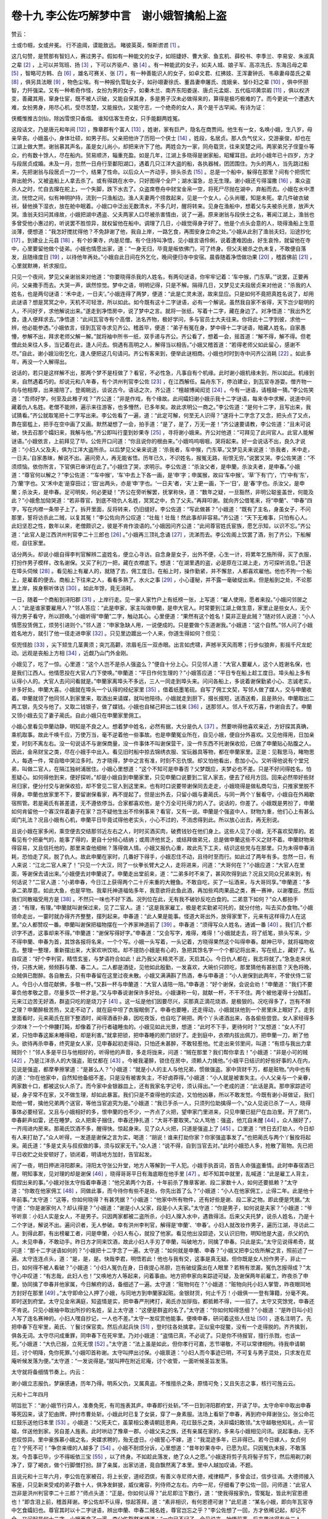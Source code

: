 卷十九 李公佐巧解梦中言　谢小娥智擒船上盗
========================================
赞云：

士或巾帼，女或弁冕。 行不逾阈，谟能致远。 睹彼英英，惭斯谫谫 [#f1]_ 。

这几句赞，是赞那有智妇人，赛过男子。假如有一种能文的女子，如班婕妤、曹大家、鱼玄机、薛校书、李季兰、李易安、朱淑真之辈 [#f2]_ ，上可以并驾班、扬 [#f3]_ ，下可以齐驱卢、骆 [#f4]_ 。有一种能武的女子，如夫人城、娘子军、高凉冼氏、东海吕母之辈 [#f5]_ ，智略可方韩、白 [#f6]_ ，雄名可赛关、张 [#f7]_ 。有一种善能识人的女子，如卓文君、红拂妓、王浑妻钟氏、韦皋妻母苗氏之辈 [#f8]_ ，俱另具法眼 [#f9]_ ，物色尘埃。有一种报仇雪耻女子，如孙翊妻徐氏、董昌妻申屠氏、庞娥亲、邹仆妇之辈 [#f10]_ ，俱中怀胆智，力歼强梁。又有一种希奇作怪，女扮为男的女子，如秦木兰、南齐东阳娄逞、唐贞元孟妪、五代临邛黄崇嘏 [#f11]_ ，俱以权济变，善藏其用，窜身仕宦，既不被人识破，又能自保其身，多是男子汉未必做得来的，算得是极巧极难的了。而今更说一个遭遇大难，女扮男身，用尽心机，受尽苦楚，又能报仇，又能守志，一个绝奇的女人，真个是千古罕闻。有诗为证：

侠概惟推古剑仙，除凶雪恨只香烟。 谁知估客生奇女，只手能翻两姓冤。

这段话文，乃是唐元和年间 [#f12]_ ，豫章郡有个富人 [#f13]_ ，姓谢，家有巨产，隐名在商贾间。他生有一女，名唤小娥，生八岁，母亲早丧。小娥虽小，身体壮硕，如男子形。父亲把他许了历阳一个侠士 [#f14]_ ，姓段，名居贞。那人负气仗义，交游豪俊，却也在江湖上做大贾。谢翁慕其声名，虽是女儿尚小，却把来许下了他。两姓合为一家，同舟载货，往来吴楚之间。两家弟兄子侄童仆等众，约有数十馀人，尽在船内。贸易顺济，辎重充盈。如是几年，江湖上多晓得是谢家船，昭耀耳目。此时小娥年已十四岁，方才与段居贞成婚。未及一月，忽然一日舟行至鄱阳湖口，遇着几只江洋大盗的船，各执器械，团团围住。为头的两人，当先跳过船来，先把谢翁与段居贞一刀一个，结果了性命。以后众人一齐动手，排头杀去 [#f15]_ 。总是一个船中，躲得在那里？间有个把慌忙奔出舱外，又被盗船上人拿去杀了。或有得跳在水中，只好图得个全尸；湖水溜急，总无生理。谢小娥还亏得溜撒 [#f16]_ ，乘众盗杀人之时，忙自去撺在舵上，一个失脚，跌下水去了。众盗席卷舟中财宝金帛一空，将死尸尽抛在湖中，弃船而去。小娥在水中漂流，恍惚之间，似有神明护持，流到一只渔船边。渔人夫妻两个捞救起来，见是一个女人，心头尚暖，知是未死。拿几件破衣破袄，替他换下湿衣，放在舱中眠着。小娥口中泛出无数清水，不多几时，醒将转来。见身在渔船中，想着父与夫被杀光景，放声大哭。渔翁夫妇问其缘故，小娥把湖中遇盗、父夫两家人口尽被杀害情由，说了一遍。原来谢翁与段侠士之名，著闻江湖上，渔翁也多曾受他小惠过的，听说罢不胜惊异，就权留他在船中。调理了几日，小娥觉得身子好了。他是个点头会意的人，晓得渔船上生意淡薄，便想道：“我怎好搅扰得他？不免辞谢了他，我自上岸，一路乞食，再图安身立命之处。”小娥从此别了渔翁夫妇，沿途抄化 [#f17]_ 。到建业上元县 [#f18]_ ，有个妙果寺，内是尼僧。有个住持叫净悟，见小娥言语伶俐，说着遭难因由，好生哀怜，就留他在寺中，心里要留他做个徒弟。小娥也情愿出家，道：“一身无归，毕竟是皈依佛门，可了终身。但父夫被杀之仇未复，不敢便自落发，且随缘度日 [#f19]_ ，以待他年再处。”小娥自此日间在外乞化，晚间便归寺中安宿。晨昏随着净悟做功果 [#f20]_ ，稽首佛前 [#f21]_ ，心里就默祷，祈求报应。

只见一个夜间，梦见父亲谢翁来对他道：“你要晓得杀我的人姓名，有两句谜语，你牢牢记着：‘车中猴，门东草。’”说罢，正要再问，父亲撒手而去。大哭一声，飒然惊觉。梦中之语，明明记得，只是不解。隔得几日，又梦见丈夫段居贞来对他说：“杀我的人姓名，也是两句谜语：‘禾中走，一日夫’。”小娥连得了两梦，便道：“此是亡灵未泯，故来显应。只是如何不竟把真姓名说了，却用此谜语？想是冥冥之中，天机不可轻泄，所以如此。如今既有这十二字谜语，必有一个解说。虽然我自家不省得，天下岂少聪明的人，不问好歹，求他解说出来。”遂走到净悟房中，说了梦中之言。就将一张纸，写着十二字，藏在身边了。对净悟道：“我出外乞食，逢人便拜求去。”净悟道：“此间瓦官寺有个高僧，法名齐物，极好学问，多与官员士大夫往来。你将此十二字到彼，求他一辨，他必能参透。”小娥依言，径到瓦官寺求见齐公。稽首毕，便道：“弟子有冤在身，梦中得十二字谜语，暗藏人姓名，自家愚懵，参解不出，拜求老师父解一解。”就将袖中所书一纸，双手递与齐公。齐公看了，想着一会，摇首道：“解不得，解不得。但老僧此处来往人多，当记着在此，逢人问去。倘遇有高明之人，解得当以相告。”小娥又稽首道：“若得老师父如此留心，感谢不尽。”自此，谢小娥沿街乞化，逢人便把这几句请问。齐公有客来到，便举此谜相商。小娥也时时到寺中问齐公消耗 [#f22]_ 。如此多年，再没一个人解得出。

说话的，若只是这样解不出，那两个梦不是枉做了？看官，不必性急，凡事自有个机缘。此时谢小娥机缘未到，所以如此。机缘到来，自然遇着巧的。却说元和八年春，有个洪州判官李公佐 [#f23]_ ，在江西解任。扁舟东下，停泊建业，到瓦官寺游耍。僧齐物一向与他相厚，出来接陪了。登阁眺远，谈说古今。语话之次，齐公道：“檀越博闻闳览 [#f24]_ 。今有一谜语，请檀越一猜。”李公佐笑道：“吾师好学，何至及此稚子戏？”齐公道：“非是作戏，有个缘故。此间孀妇谢小娥示我十二字谜语，每来寺中求解，说道中间藏着仇人名姓。老僧不能辨，遍示来往游客，也多懵然，已多年矣。故此求明公一商之。”李公佐道：“是何十二字，且写出来，我试猜看。”齐公就取笔把十二字写出来。李公佐看了一遍，道：“此定可解，何至无人识得？”遂将十二字念了又念，把头点了又点，靠在窗槛上，把手在空中画了又画。默然凝想了一会，拍手道：“是了，是了，万无一差！”齐公速要请教，李公佐道：“且未可说破，快去召那个孀妇来，我解与他。”齐公即叫行童到妙果寺 [#f25]_ ，寻将谢小娥来。齐公对他道：“可拜见了此间官人。此官人能解谜语。”小娥依言，上前拜见了毕。公佐开口问道：“你且说你的根由来。”小娥呜呜咽咽，哭将起来。好一会说话不出，良久才说道：“小妇人父及夫，俱为江洋大盗所杀。以后梦见父亲来说道：‘杀我者，车中猴，门东草。’又梦见夫来说道：‘杀我者，禾中走，一日夫。’自家愚昧，解说不出。遍问旁人，再无能省悟。历年已久，不识姓名，报冤无路，衔恨无穷。”说罢又哭。李公佐笑道：“不须烦恼。依你所言，下官俱已审详在此了。”小娥住了哭，求明示。李公佐道：“杀汝父者，是申蘭，杀汝夫者，是申春。”小娥道：“尊官何以解之？”李公佐道：“‘车中猴’，‘车’中去上下各一画，是‘申’字；申属猴，故曰‘车中猴’。‘草’下有‘门’，‘门’中有‘东’，乃‘蘭’字也。又‘禾中走’是穿田过；‘田’出两头，亦是‘申’字也。‘一日夫’者，‘夫’上更一画，下一‘日’，是‘春’字也。杀汝父，是申蘭；杀汝夫，是申春。足可明矣，何必更疑！”齐公在旁听解罢，抚掌称快，道：“数年之疑，一旦豁然，非明公聪鉴盖世，何能及此？”小娥愈加恸哭道：“若非尊官，到底不晓仇人名姓，冥冥之中，负了父夫。”再拜叩谢。就向齐公借笔来，将“申蘭”、“申春”四字，写在内襟一条带子上了。拆开里面，反将转来，仍旧缝好。李公佐道：“写此做甚？”小娥道：“既有了主名，身虽女子，不问那里，誓将访杀此二贼，以复其冤！”李公佐向齐公叹道：“壮哉！壮哉！然此事却非容易。”齐公道：“天下无难事，只怕有心人。此妇坚忍之性，数年以来，老僧颇识之，彼是不肯作浪语的。”小娥因问齐公道：“此间尊官姓氏宦族，愿乞示知，以识不忘。”齐公道：“此官人是江西洪州判官李二十三郎也 [#f26]_ 。”小娥再三顶礼念诵 [#f27]_ ，流涕而去。李公佐阁上饮罢了酒，别了齐公，下船解缆，自往家里。

话分两头。却说小娥自得李判官解辨二盗姓名，便立心寻访。自念身是女子，出外不便，心生一计，将累年乞施所得，买了衣服，打扮作男子模样，改名谢保。又买了利刀一把，藏在衣襟底下。想道：“在湖里遇的盗，必是原在江湖上走，方可探听消息。”日逐在埠头伺候 [#f28]_ 。看见船上有雇人的，就随了去，佣工度日。在船上时，操作勤紧，并不懈怠，人都喜欢雇他。他也不拘一个船上，是雇着的便去。商船上下往来之人，看看多熟了。水火之事 [#f29]_ ，小心谨秘，并不露一毫破绽出来。但是船到之处，不论那里上岸，挨身察听体访 [#f30]_ 。如此年馀，竟无消耗。

一日，随着一个商船到浔阳郡 [#f31]_ ，上岸行走。见一家人家竹户上有纸榜一张，上写道：“雇人使用，愿者来投。”小娥问邻居之人：“此是谁家要雇用人？”邻人答应：“此是申家，家主叫做申蘭，是申大官人。时常要到江湖上做生意，家里止是些女人，无个得力男子看守，所以顾唤。”小娥听得“申蘭”二字，触动其心。心里便道：“果然有这个姓名！莫非正是此贼？”随对邻人说道：“小人情愿投赁佣工，烦劳引进则个。”邻人道：“申家急缺人用，一说便成的。只是要做个东道谢我。”小娥道：“这个自然。”邻人问了小娥姓名地方，就引了他一径走进申家 [#f32]_ 。只见里边踱出一个人来，你道生得如何？但见：

伛兜怪脸 [#f33]_ ，尖下颏生几茎黄须；突兀高颧，浓眉毛压一双赤眼。出言如虎啸，声撼半天风雨寒；行步似狼奔，影摇千尺龙蛇动。远观是丧船上方相 [#f34]_ ，近觑乃山门外金刚。

小娥见了，吃了一惊。心里道：“这个人岂不是杀人强盗么？”便自十分上心。只见邻人道：“大官人要雇人，这个人姓谢名保，也是我们江西人。他情愿投在大官人门下使唤。”申蘭道：“平日作何生理的？”小娥答应道：“平日专在船上趁工度日。埠头船上多有认得小人的。大官人去问问看就是。”申蘭家离埠头不多远，三人一同走到埠头来。问问各船上，多说着谢保勤紧小心、志诚老实，许多好处。申蘭大喜。小娥就在埠头一个认得的经纪家里 [#f35]_ ，借着纸墨笔砚。自写了佣工文契，写邻人做了媒人，交与申蘭收着。申蘭就领了他同邻人到家里来，取酒出来请媒，就叫他陪待。小娥就走到厨下，掇长掇短，送酒送肴，且是熟分。申蘭取出二两工银，先交与他了。又取二钱银子，做了媒钱。小娥也自梯己秤出二钱来 [#f36]_ ，送那邻人。邻人千欢万喜，作谢自去了。申蘭又领小娥去见了妻子蔺氏。自此小娥只在申蘭家里佣工。

小娥心里看见申蘭动静，明知是不良之人。想着梦中姓名，必然有据，大分是仇人 [#f37]_ 。然要哄得他喜欢亲近，方好探其真确，乘机取事。故此千唤千应，万使万当，毫不逆着他一些事故。也是申蘭冤业所在，自见小娥，便自分外喜欢。又见他得用，日加亲爱，时刻不离左右。没一句说话不与谢保商量，没一件事体不叫谢保营干，没一件东西不托谢保收拾，已做了申蘭贴心贴腹之人。因此，金帛财宝之类，尽在小娥手中出入。看见旧时船中掠去锦绣衣服、宝玩器具等物，都在申蘭家里。正是：见鞍思马，睹物思人，每遇一件，常自暗中哭泣多时。方才晓得，梦中之言有准，时刻不忘仇恨。却又怕他看出，愈加小心。又听得他说有个堂兄弟，叫做二官人，在隔江独树浦居住。小娥心里想道：“这个不知可是申春否？父梦既应，夫梦必也不差。只是不好问得姓名，怕惹疑心。如何得他到来，便好探听。”却是小娥自到申蘭家里，只见申蘭口说要到二官人家去，便去了经月方回。回来必然带好些财帛归家，便分付交与谢保收拾，却不曾见二官人到这里来。也有时口说要带谢保同去走走，小娥晓得是做私商勾当，只推家里脱不得身。申蘭也放家里不下，要留谢保看家，再不提起了。但是出外去，只留小娥与妻蔺氏，与同一两个丫鬟看守。小娥自在外厢歇宿照管。若是蔺氏有甚差遣，无不遵依停当。合家都喜欢他，是个万全可托得力的人了。说话的，你差了。小娥既是男扮了，申蘭如何肯留他一个寡汉伴着妻子在家？岂不疑他生出不伶俐事来？看官，又有一说。申蘭是个强盗中人，财物为重，他们心上有甚么闺门礼法？况且小娥有心机，申蘭平日毕竟试得他老实头，小心不过的，不消虑得到此。所以放心出去，再无别说。

且说小娥在家多闲，乘空便去交结那邻近左右之人，时时买酒买肉，破费钱钞在他们身上。这些人见了小娥，无不喜欢契厚的。若看见有个把豪气的，能事了得的，更自十分倾心结纳；或周济他贫乏，或结拜做弟兄，总是做申蘭这些不义之财不着。申蘭财物来得容易，又且信托他的，那里来查他细帐？落得做人情。小娥又报仇心重，故此先下工夫，结识这些党与在那里。只为未得申春消耗，恐怕走了风，脱了仇人。故此申蘭在家时，几番好下得手，小娥忍住不动，且待时至而行。如此过了两年有多。忽然一日，有人来说：“江北二官人来了！”只见一个大汉，同了一伙拳长臂大之人，走将进来，问道：“大哥何在？”小娥应道：“大官人在里面，等谢保去请出来。”小娥便去对申蘭说了。申蘭走出堂前来，道：“二弟多时不来了，甚风吹得到此？况且又同众兄弟来到，有何话说？”二官人道：“小弟申春，今日江上获得两个二十斤来重的大鲤鱼。不敢自吃，买了一坛酒来，与大哥同享。”申蘭道：“多承二弟厚意。如此大鱼，也是罕物。我辈托神道福佑多年，我意欲将此鱼此酒，再加些鸡肉果品之类，赛一赛神，以谢覆庇。然后我们同散福受用方是 [#f38]_ 。不然只一味也不好下酒。况列位在此，无有我不破钞反吃白食的。二弟意下如何？”众人都拍手道：“有理，有理。”申蘭就叫谢保过来，见了二官人。道：“这是我家雇工，极是老实勤紧可托的，就分付他，叫去买办食物。”小娥领命走出，一霎时就办得齐齐整整，摆列起来。申春道：“此人果是能事。怪道大哥出外，放得家里下，元来有这样得力人在这里。”众人都赞叹一番。申蘭叫谢保把福物摆在一个养家神道前了 [#f39]_ 。申春道：“须得写众人姓名，通诚一番 [#f40]_ 。我们几个都识字不透，这事却来不得。”申蘭道：“谢保写得好字。”申春道：“又会写字，难得，难得！”小娥就走去，将了纸笔，排头写来，少不得申蘭、申春为首，其馀各报将名来，一个个写。小娥一头写着，一头记着，方晓得果然这个叫得申春。献神已毕，就将福物收去。整理一整理，重新摆出来，大家欢哄饮啖。却不提防小娥是有心的，急把其馀名字一个个都记将出来，写在纸上，藏好了。私自叹道：“好个李判官，精悟玄鉴，与梦语符合如此！此乃我父夫精灵不泯，天启其心。今日仇人都在，我志将就了。”急急走来伏侍，只拣大碗，频频斟与蘭、春二人。二人都是酒徒，见他如此殷勤，一发喜欢，大碗价只顾吃，那里猜他有甚别意？天色将晚，众贼俱已酣醉。各自散去，只有申春留在这里过夜未散。小娥又满满斟了热酒，奉与申春道：“小人谢保到此两年，不曾伏侍二官人。今日小人借花献佛，多敬一杯。”又斟一杯与申蘭道：“大官人请陪一陪。”申春道：“好个谢保，会说会劝！”申蘭道：“我们不要辜负他孝敬之意，尽量多饮一杯才是。”又与申春说谢保许多好处。小娥谦称一句，就献一杯，不干不住。两个被他灌得十分酩酊。元来江边苦无好酒，群盗只吃的是烧刀子 [#f41]_ 。这一坛是他们因要尽兴，买那真正滴花烧酒，是极狠的。况吃得多了，岂有不醉之理？申蘭醉极苦热，又走不动了，就在庭中坦了衣服眠倒了。申春也要睡，还走得动，小娥就扶他到一个房里床上眠好了。走到里面看时，元来蔺氏在厨下整酒时，闻得酒香扑鼻，因吃夜饭，也自吃了碗把。两个丫头递酒出来，各各偷些尝尝。女人家经得多少浓味？一个个伸腰打盹，却像着了孙行者磕睡虫的。小娥见如此光景，想道：“此时不下手，更待何时？”又想道：“女人不打紧，只怕申春这厮未睡得稳，却是利害。”就拿把锁，把申春睡的房门锁好了。走到庭中，衣襟内拔出佩刀，把申蘭一刀，断了他头。欲待再杀申春，终究是女人家，见申春起初走得动，只怕还未甚醉，不敢轻惹他。忙走出来邻里间，叫道：“有烦与我出力拿贼则个！”邻人多是平日与他相好的，听得他的声音，多走将拢来，问道：“贼在那里？我们帮你拿去！”小娥道：“非是小可的贼 [#f42]_ ，乃是江洋杀人的大强盗，赃仗都在 [#f43]_ 。今被我灌醉，锁住在房中，须赖人力擒他。”小娥平日结识的好些好事的人在内，见说是强盗，都摩拳擦掌道：“是甚么人？”小娥道：“就是小人的主人与他兄弟，惯做强盗。家中货财千万，都是赃物。”内中也有的道：“你在他家中，自然知他备细不差。只是没有被害失主，不好卤莽得。”小娥道：“小人就是被害失主。小人父亲与一个亲眷，两家数十口，都被这伙人杀了。而今家中金银器皿上，还有我家名字记号，须认得出。”一个老成的道：“此话是真。那申家踪迹可疑，身子常不在家，又不做生理，却如此暴富。我们只是不查得他的实迹，又怕他凶暴，所以不敢发觉。今既有谢小哥做证，我们助他一臂，擒他兄弟两个送官，等他当官追究为是。”小娥道：“我已手杀一人，只须列位助擒得一个。”众人见说已杀了一人，晓得事体必要经官。又且与小娥相好的多，恨申蘭的也不少，一齐点了火把，望申家门里进来，只见申蘭已挺尸在血泊里。开了房门，申春鼾声如雷，还在睡梦。众人把索子捆住，申春还挣扎道：“大哥不要取笑。”众人骂他：强盗，他兀自未醒 [#f44]_ 。众人捆好了，一齐闯进内房来。那蔺氏饮酒不多，醒得快。惊起身来。见了众人火把，只道是强盗上了 [#f45]_ 。口里道：“终日去打劫人，今日却有人来打劫了。”众人听得，一发道是谢保之言为实，喝道：“胡说！谁来打劫你家？你家强盗事发了。”也把蔺氏与两个丫鬟拴将起来。蔺氏道：“多是丈夫与叔叔做的事，须与奴家无干。”众人道：“说不得，自到当官去对。”此时小娥恐人多，抢散了赃物。先已把平日收贮之处安顿好了，锁闭着，明请地方加封，告官起发。

闹了一夜，明日押进浔阳郡来。浔阳太守张公升堂，地方人等解到一干人犯。小娥手执首词，首告人命强盗重情。此时申春宿酒已醒，明知事发，见对理的却是谢保 [#f46]_ ，晓得哥哥平日有海底眼在他手里 [#f47]_ 。却不知其中就里，乱喊道：“此是雇工人背主，假捏出来的事。”小娥对张太守指着申春道：“他兄弟两个为首，十年前杀了豫章客谢、段二家数十人，如何还要抵赖？”太守道：“你敢在他家佣工 [#f48]_ ，同做此事，而今待你有些不是处，你先出首了么？”小娥道：“小人在他家佣工，止得二年。此是他十年前事。”太守道：“这等，你如何晓得？有甚凭据？”小娥道：“他家中所有物件，还有好些是谢、段二家之物。即此便是凭据。”太守道：“你是谢家何人？却认得是？”小娥道：“谢是小人父家，段是小人夫家。”太守道：“你是男子，如何说是夫家？”小娥道：“爷爷听禀：小妇人实是女人，不是男子。只因两家都被二盗所杀，小妇人撺入水中，遇救得活。后来父夫托梦，说杀人姓名，乃是十二个字谜，解说不出。遍问识者，无人参破。幸有洪州李判官，解得是‘申蘭’、‘申春’。小妇人就改妆作男子，遍历江湖，寻访此二人。到得此郡，有出榜雇工者，问是申蘭，小妇人有心，就投了他家。看见他出没踪迹，又认识旧物，明知他是大盗，杀父的仇人。未见申春，不敢动手。昨日方才同来饮酒，故此小妇人手刃了申蘭，叫破地方，同擒了申春。只此是实。”太守见说得希奇，就问道：“那十二字谜语如何的？”小娥把十二字念了一遍。太守道：“如何就是申蘭、申春？”小娥又把李公佐所解之言，照前述了一遍。太守连连点头，道：“是，是，是。快哉李君，明悟若此！他也与我有交，这事是真无疑。但你既是女人扮作男子，非止一日，如何得不被人看破？”小娥道：“小妇人冤仇在身，日夜提心吊胆，岂有破绽露出在人眼里？若稍有泄漏，冤仇怎报得成？”太守心中叹道：“有志哉，此妇人也！”又唤地方人等起来，问着事由。地方把申家向来踪迹可疑，及谢保两年前雇工，昨夜杀了申蘭，协同擒了申春并他家属，今日解府的话，备细述了一遍。太守道：“赃物何在？”小娥道：“赃物向托小妇人掌管，昨夜眼同地方封好在那里 [#f49]_ 。”太守即命公人押了小娥，与同地方到申蘭家起赃。金银财货，何止千万！小娥俱一一登有簿籍，分毫不爽。即时送到府堂。太守见金帛满庭，知盗情是实，把申春严刑拷打，蔺氏亦加拶指，都抵赖不得，一一招了。太守又究馀党，申春还不肯说。只见小娥袖中取出所抄的名姓，呈上太守道：“这便是群盗的名了。”太守道：“你如何知得恁细？”小娥道：“是昨日叫小妇人写了连名赛神的。小妇人嘿自抄记，一人也不差。”太守一发叹赏他能事。便唤申春，研问着这些人住址 [#f50]_ ，逐名注明了。先把申春下在牢里，蔺氏、丫鬟讨保官卖。然后点起兵快 [#f51]_ ，登时往各处擒拿。正似瓮中捉鳖，没有一个走得脱的。齐齐擒到，俱各无词。太守尽问成重罪，同申春下在死牢里。乃对小娥道：“盗情已真，不必说了。只是你不待报官，擅行杀戮，也该一死。”小娥道：“大仇已报，立死无恨 [#f52]_ 。”太守道：“法上虽是如此，但你孝行可嘉，志节堪敬，不可以常律相拘。待我申请朝廷，讨个明降，免你死罪。”小娥叩首称谢。太守叫押出讨保。小娥禀道：“小妇人而今事迹已明，不可复与男子混处，只求发在尼庵听候发落为便。”太守道：“一发说得是。”就叫押在附近尼庵，讨个收管，一面听候圣旨发落。

太守就将备细情节奏上。内云：

谢小娥立志报仇，梦寐感通，历年乃得。明系父仇，又属真盗。不惟擅杀之条，原情可免；又且矢志之事，核行可旌云云。

元和十二年四月

明旨批下：“谢小娥节行异人，准奏免死，有司旌表其庐。申春即行处斩。”不一日到浔阳郡府堂，开读了毕。太守命牢中取出申春等死囚来，读了犯由牌，押付市曹处斩。小娥此时已复了女装，穿了一身素服。法场上看斩了申春，再到府中拜谢张公。张公命花红鼓乐送他归本里 [#f53]_ 。小娥道：“父死夫亡，虽蒙相公奏请朝廷恩典，花红鼓乐之类，决非孀妇敢领。”太守越敬他知礼，点一官媪，伴送他到家。另自差人旌表。此时哄动了豫章一郡。小娥父夫之族，还有亲属在家的，多来与小娥相见问讯。说起事由，无不悲叹惊异。里中豪族慕小娥之名，央媒求聘的，殆无虚日。小娥誓心不嫁，道：“我混迹多年，已非得已。若今日嫁人，女贞何在？宁死不可！”争奈来缠的人越多了 [#f54]_ 。小娥不耐烦分诉，心里想道：“昔年妙果寺中，已愿为尼。只因冤仇未报，不敢落发。今吾事已毕，少不得皈依三宝 [#f55]_ ，以了终身。不如趁此落发，绝了众人之愿。”小娥遂将剪子先将髻子剪下，然后用剃刀剃净了，穿了褐衣，做个行脚僧打扮。辞了亲属，出家访道，竟自飘然离了本里。里中人越加叹诵，不题。

且说元和十三年六月，李公佐在家被召，将上长安，道经泗傧，有善义寺尼师大德，戒律精严，多曾会过，信步往谒。大德师接入客座，只见新来受戒的弟子数十人，俱净发鲜披，威仪雍容，列侍师之左右。内中一尼，仔细看了李公佐一回，问师道：“此官人岂非是洪州判官李二十三郎？”师点头道：“正是。你如何认得？”此尼即泣下数行，道：“使我得报家仇，雪冤耻，皆此判官恩德也！”即含泪上前，稽首拜谢。李公佐却不认得，惊起答拜，道：“素非相识，有何恩德可谢？”此尼道：“某名小娥，即向年瓦官寺中乞食孀妇也。尊官其时以十二字谜语，辨出申蘭、申春二贼名姓，尊官岂忘之乎？”李公佐想了一回，方才依稀记起，却记不全。又问起是何十二字，小娥再念了一遍，李公佐豁然省悟道：“一向已不记了，今见说来，始悟前事。后来果访得有此二人否？”小娥因把扮男子，投申蘭，擒申春并馀党，数年经营艰苦之事，从前至后，备细告诉了毕，又道：“尊官恩德，无可以报，从今惟有朝夕诵经保佑而已。”李公佐问道：“今如何恰得在此处相会？”小娥道：“复仇已毕，其时即剪发披褐，访道于牛头山 [#f56]_ 。师事大士庵尼将律师 [#f57]_ ，苦行一年。今年四月始受具戒于泗州开元寺，所以到此。岂知得遇恩人，莫非天也？”李公佐道：“即已受戒，是何法号？”小娥道：“不敢忘本，只仍旧名。”李公佐叹息道：“天下有如此至心女子！我偶然辨出二盗姓名，岂知誓志不舍，毕竟访出其人，复了冤仇。又且佣保杂处，无人识得是个女人，岂非天下难事？我当作传以旌其美。”小娥感泣，别了李公佐，仍归牛头山。扁舟泛淮，云游南国，不知所终。李公佐为撰《谢小娥传》，流传后世，载入《太平广记》。

诗云：

匕首如霜铁作心，精灵万载不销沉。 西山木石填东海 [#f58]_ ，女子衔仇分外深。

又云：

梦寐能通造化机，天教达识剖玄微。 姓名一解终能报，方信双魂不浪归。

.. rubric:: 注解

.. [#f1]  谫谫（jiān）：陋劣，浅薄。

.. [#f2]  班婕妤：西汉成帝妃，史佚其名。婕妤是嫔妃位号。今存少数诗赋，文词哀婉。曹大家（ɡū）：班昭。班固之妹，东汉著名学问家。在宫中任女官的师傅，为曹世叔之妻，尊称为曹大家。著《女诫》，并续成《汉书》。鱼玄机：唐代女道士、女诗人。薛校书：薛涛。唐代名妓、女诗人。因诗人王建赠薛涛诗中称她为女校书，后世“校书”作为妓女的雅称。李季兰：唐代女道士李冶，字季兰。曾有诗集，今多不存。李易安：宋代女词人李清照，号“易安居士”。朱淑真：宋代女词人。有《断肠集》传世。

.. [#f3]  班、扬：班固和扬雄。

.. [#f4]  卢、骆：唐代文学家卢照邻和骆宾王。

.. [#f5]  夫人城：东晋朱序之母韩氏曾率妇女守城抗拒苻丕，即襄阳城。此处代指韩氏。娘子军：唐高祖李渊之女平阳公主协助其父组建女兵，号称娘子军。高凉冼氏：高凉，今广东阳江县。冼氏，冼夫人，南北朝时高凉太守冯宝妻。后岭南大乱，冼夫人镇抚一方，陈、隋两朝都予以封诰。东海吕母：吕母为西汉末琅玡海曲县人。其子被县官冤杀，她散家财聚众数千人起事，自称将军，是中国史上妇女中第一个起义的领袖。（《后汉书·刘盆子传》）此处言东海，东海亦汉郡名，亦有海曲县（今山东日照）；琅玡郡之海曲县注为“故城在密州莒县东”。称“东海”，误。

.. [#f6]  韩、白：韩信、白起。秦、汉二名将。

.. [#f7]  关、张：关羽、张飞。三国时名将。

.. [#f8]  卓文君：西汉成都富豪卓王孙之女。新寡居家，辨琴声识司马相如于寒微之时。王浑妻钟氏：晋代人，字琰。善于鉴识人才。韦皋妻母苗氏：苗氏为唐代西川节度使张延赏之妻。韦皋未发迹时颇受岳父张延赏轻视，苗氏却很赏识他。

.. [#f9]  法眼：佛家所说“五眼”之一。指善于观察的卓越眼力。

.. [#f10]  孙翊妻徐氏：孙翊，三国时吴大帝孙权之弟。任丹阳太守，其部下妫览等谋杀了他，徐氏设计报仇杀妫览等人。董昌妻申屠氏：此为明末话本《石点头》卷十二《侯官县烈女歼仇》故事。叙宋代董昌继母徐氏时常吵闹，董昌将搬弄是非的姚二妈赶出，姚二妈勾结歹徒方六一陷害董昌致死。方六一又要娶申屠氏，申屠氏假意答应，在洞房中刺死方六一报了仇。庞娥亲：庞娥，东汉酒泉庞淯之母。本姓赵。其父为同县人所杀。兄弟三人俱病故，仇家以为赵家已无人可报仇。娥暗藏兵刀，伺机十馀年。后于都亭遇仇人，杀之而后自首，后遇赦。“庞娥亲”即指赵娥为父亲报仇事。（见《后汉书》）邹仆妇：五代梁时人。其夫为襄州都军务邹景温之仆。邹仆携妻至宋州为盗所杀，邹仆妻假装高兴骗过强盗，暗里报告驻军，擒盗复仇。（见《太平广记》卷270）

.. [#f11]  秦木兰：即《木兰辞》中的木兰，女扮男装代父从军。娄逞：南北朝齐代东阳女子。女作男装，遍游公卿间，任官至扬州议曹从事。发觉以后齐明帝驱令她还东阳。事见《南史》卷四十五。孟妪：其丈夫张詧为郭子仪部下。张詧死，孟氏女扮男装假冒张詧之弟，接替其夫之职在军中效力。七十二岁时任御史大夫。贞元末死时已有百馀岁。黄崇嘏：五代前蜀人。工词章书画，幼孤。女扮男装，献诗蜀相周庠受赏识，曾任府司户参军。

.. [#f12]  元和：唐宪宗李纯年号。

.. [#f13]  豫章郡：治所在洪州，即今江西南昌市。

.. [#f14]  历阳：今安徽和县。

.. [#f15]  排头：一个接一个。

.. [#f16]  溜撒：敏捷利索。此语今口语中仍用。

.. [#f17]  抄化：乞讨。

.. [#f18]  建业上元县：县城即今南京市。

.. [#f19]  随缘：随便，随遇而安。

.. [#f20]  功果：礼佛，诵经。

.. [#f21]  稽（qǐ）首：佛徒行跪拜大礼以头触地为稽首；见僧俗行礼致敬则举手至胸前也为稽首。此处当是前者，下文则为后者。

.. [#f22]  消耗：消息。

.. [#f23]  李公佐：唐代文学家。陇西人。曾作传奇《谢小娥传》，本篇即据以推衍发挥而成。

.. [#f24]  檀越：佛僧称施主为“檀越”。

.. [#f25]  行童：寺院中的杂役小童。

.. [#f26]  二十三郎：唐人喜欢大排行，本支亲叔伯兄妹通排；以排行称呼，表示亲昵。

.. [#f27]  顶礼：佛徒五体投地之大礼，如今西藏人朝拜寺庙即是行此五体投地之顶礼。

.. [#f28]  埠头：即码头、港口。今上海等地吴语区常用。

.. [#f29]  水火：大小便。

.. [#f30]  挨身：接近，近前。

.. [#f31]  浔阳郡：治所即今江西九江市。

.. [#f32]  一径：一直，直接。

.. [#f33]  伛（yǔ）兜：窝抠，凹陷。今北京方言常说的“窝抠脸儿”即此种脸型。

.. [#f34]  方相：古代管理驱鬼事务的官员。后世作为出丧时在前引路的偶像，面恶魁梧。

.. [#f35]  经纪：生意，商人。

.. [#f36]  梯己：体己，私房钱。

.. [#f37]  大分：大概。

.. [#f38]  散福：祭神后将祭品酒肉等福物分食，称作“散福”。

.. [#f39]  养家神道：私家供奉的神，如财神之类。

.. [#f40]  通诚：向神上疏祷祝，祈求保佑。

.. [#f41]  烧刀子：烧酒。今河北多处方言中仍称烧酒为“烧刀子”。

.. [#f42]  小可：平常，一般。

.. [#f43]  赃仗：抢劫的财物和作案工具、器械。

.. [#f44]  兀自：还，仍然。

.. [#f45]  上了：来了。

.. [#f46]  对理：对证，原告。

.. [#f47]  海底眼：底细，内情。

.. [#f48]  敢：莫非，可能。

.. [#f49]  眼同：跟同，作证见。

.. [#f50]  研问：追，究。

.. [#f51]  兵快：官府捉拿犯人的兵卒，即今武装警察。

.. [#f52]  立死：立刻死，马上死。

.. [#f53]  花红：披挂在身上的彩带。

.. [#f54]  争奈：无奈，岂料。

.. [#f55]  三宝：佛教以佛、法、僧为三宝。

.. [#f56]  牛头山：在南京市。

.. [#f57]  律师：善于解说佛教戒律的僧人称为“律师”。

.. [#f58]  填东海：指精卫填海。《山海经》载，精卫“常衔西山之木石，以堙东海”。精卫即女娲。

